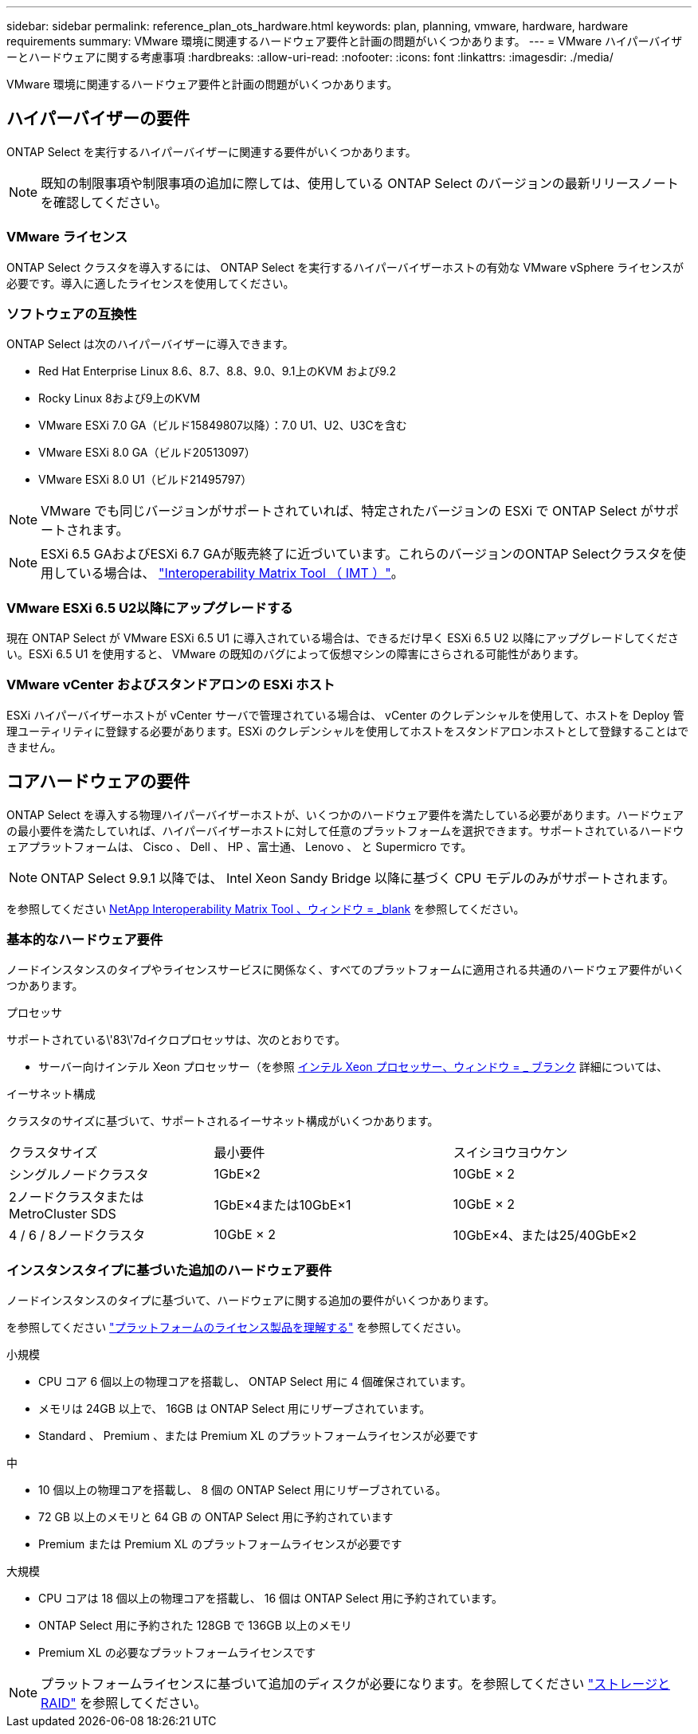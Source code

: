 ---
sidebar: sidebar 
permalink: reference_plan_ots_hardware.html 
keywords: plan, planning, vmware, hardware, hardware requirements 
summary: VMware 環境に関連するハードウェア要件と計画の問題がいくつかあります。 
---
= VMware ハイパーバイザーとハードウェアに関する考慮事項
:hardbreaks:
:allow-uri-read: 
:nofooter: 
:icons: font
:linkattrs: 
:imagesdir: ./media/


[role="lead"]
VMware 環境に関連するハードウェア要件と計画の問題がいくつかあります。



== ハイパーバイザーの要件

ONTAP Select を実行するハイパーバイザーに関連する要件がいくつかあります。


NOTE: 既知の制限事項や制限事項の追加に際しては、使用している ONTAP Select のバージョンの最新リリースノートを確認してください。



=== VMware ライセンス

ONTAP Select クラスタを導入するには、 ONTAP Select を実行するハイパーバイザーホストの有効な VMware vSphere ライセンスが必要です。導入に適したライセンスを使用してください。



=== ソフトウェアの互換性

ONTAP Select は次のハイパーバイザーに導入できます。

* Red Hat Enterprise Linux 8.6、8.7、8.8、9.0、9.1上のKVM および9.2
* Rocky Linux 8および9上のKVM
* VMware ESXi 7.0 GA（ビルド15849807以降）：7.0 U1、U2、U3Cを含む
* VMware ESXi 8.0 GA（ビルド20513097）
* VMware ESXi 8.0 U1（ビルド21495797）



NOTE: VMware でも同じバージョンがサポートされていれば、特定されたバージョンの ESXi で ONTAP Select がサポートされます。


NOTE: ESXi 6.5 GAおよびESXi 6.7 GAが販売終了に近づいています。これらのバージョンのONTAP Selectクラスタを使用している場合は、 https://mysupport.netapp.com/matrix["Interoperability Matrix Tool （ IMT ）"^]。



=== VMware ESXi 6.5 U2以降にアップグレードする

現在 ONTAP Select が VMware ESXi 6.5 U1 に導入されている場合は、できるだけ早く ESXi 6.5 U2 以降にアップグレードしてください。ESXi 6.5 U1 を使用すると、 VMware の既知のバグによって仮想マシンの障害にさらされる可能性があります。



=== VMware vCenter およびスタンドアロンの ESXi ホスト

ESXi ハイパーバイザーホストが vCenter サーバで管理されている場合は、 vCenter のクレデンシャルを使用して、ホストを Deploy 管理ユーティリティに登録する必要があります。ESXi のクレデンシャルを使用してホストをスタンドアロンホストとして登録することはできません。



== コアハードウェアの要件

ONTAP Select を導入する物理ハイパーバイザーホストが、いくつかのハードウェア要件を満たしている必要があります。ハードウェアの最小要件を満たしていれば、ハイパーバイザーホストに対して任意のプラットフォームを選択できます。サポートされているハードウェアプラットフォームは、 Cisco 、 Dell 、 HP 、富士通、 Lenovo 、 と Supermicro です。


NOTE: ONTAP Select 9.9.1 以降では、 Intel Xeon Sandy Bridge 以降に基づく CPU モデルのみがサポートされます。

を参照してください https://mysupport.netapp.com/matrix["NetApp Interoperability Matrix Tool 、ウィンドウ = _blank"] を参照してください。



=== 基本的なハードウェア要件

ノードインスタンスのタイプやライセンスサービスに関係なく、すべてのプラットフォームに適用される共通のハードウェア要件がいくつかあります。

.プロセッサ
サポートされている\'83\'7dイクロプロセッサは、次のとおりです。

* サーバー向けインテル Xeon プロセッサー（を参照 link:https://www.intel.com/content/www/us/en/products/processors/xeon/view-all.html?Processor+Type=1003["インテル Xeon プロセッサー、ウィンドウ = _ ブランク"] 詳細については、


.イーサネット構成
クラスタのサイズに基づいて、サポートされるイーサネット構成がいくつかあります。

[cols="30,35,35"]
|===


| クラスタサイズ | 最小要件 | スイシヨウヨウケン 


| シングルノードクラスタ | 1GbE×2 | 10GbE × 2 


| 2ノードクラスタまたはMetroCluster SDS | 1GbE×4または10GbE×1 | 10GbE × 2 


| 4 / 6 / 8ノードクラスタ | 10GbE × 2 | 10GbE×4、または25/40GbE×2 
|===


=== インスタンスタイプに基づいた追加のハードウェア要件

ノードインスタンスのタイプに基づいて、ハードウェアに関する追加の要件がいくつかあります。

を参照してください link:concept_lic_platforms.html["プラットフォームのライセンス製品を理解する"] を参照してください。

.小規模
* CPU コア 6 個以上の物理コアを搭載し、 ONTAP Select 用に 4 個確保されています。
* メモリは 24GB 以上で、 16GB は ONTAP Select 用にリザーブされています。
* Standard 、 Premium 、または Premium XL のプラットフォームライセンスが必要です


.中
* 10 個以上の物理コアを搭載し、 8 個の ONTAP Select 用にリザーブされている。
* 72 GB 以上のメモリと 64 GB の ONTAP Select 用に予約されています
* Premium または Premium XL のプラットフォームライセンスが必要です


.大規模
* CPU コアは 18 個以上の物理コアを搭載し、 16 個は ONTAP Select 用に予約されています。
* ONTAP Select 用に予約された 128GB で 136GB 以上のメモリ
* Premium XL の必要なプラットフォームライセンスです



NOTE: プラットフォームライセンスに基づいて追加のディスクが必要になります。を参照してください link:reference_plan_ots_storage.html["ストレージと RAID"] を参照してください。
